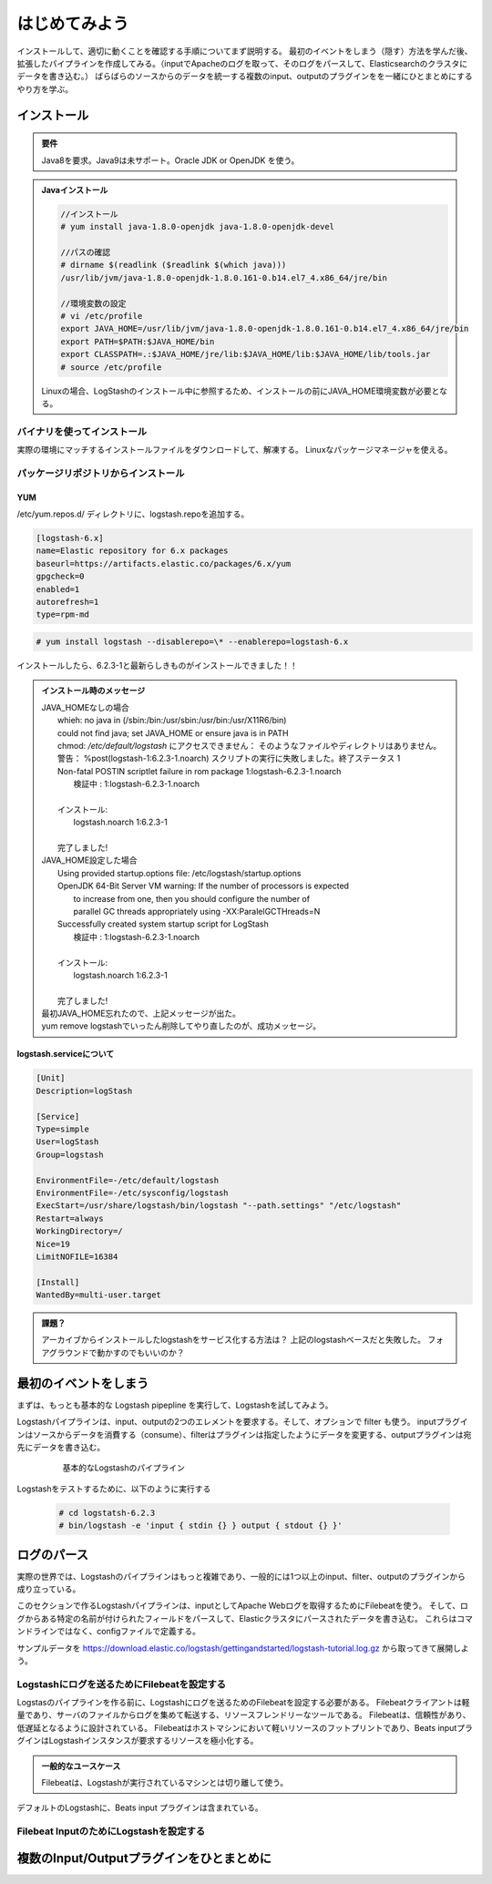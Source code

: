 =========================
はじめてみよう
=========================

インストールして、適切に動くことを確認する手順についてまず説明する。
最初のイベントをしまう（隠す）方法を学んだ後、拡張したパイプラインを作成してみる。（inputでApacheのログを取って、そのログをパースして、Elasticsearchのクラスタにデータを書き込む。）
ばらばらのソースからのデータを統一する複数のinput、outputのプラグインをを一緒にひとまとめにするやり方を学ぶ。

---------------------------------------
インストール
---------------------------------------

.. admonition:: 要件
   :class: note

   Java8を要求。Java9は未サポート。Oracle JDK or OpenJDK を使う。


.. admonition:: Javaインストール
   :class: note

   .. code-block:: console

      //インストール
      # yum install java-1.8.0-openjdk java-1.8.0-openjdk-devel

      //パスの確認
      # dirname $(readlink ($readlink $(which java)))
      /usr/lib/jvm/java-1.8.0-openjdk-1.8.0.161-0.b14.el7_4.x86_64/jre/bin

      //環境変数の設定
      # vi /etc/profile
      export JAVA_HOME=/usr/lib/jvm/java-1.8.0-openjdk-1.8.0.161-0.b14.el7_4.x86_64/jre/bin
      export PATH=$PATH:$JAVA_HOME/bin
      export CLASSPATH=.:$JAVA_HOME/jre/lib:$JAVA_HOME/lib:$JAVA_HOME/lib/tools.jar
      # source /etc/profile

   Linuxの場合、LogStashのインストール中に参照するため、インストールの前にJAVA_HOME環境変数が必要となる。

バイナリを使ってインストール
==================================================
実際の環境にマッチするインストールファイルをダウンロードして、解凍する。
Linuxなパッケージマネージャを使える。


パッケージリポジトリからインストール
=======================================================

YUM
---------------------------

/etc/yum.repos.d/ ディレクトリに、logstash.repoを追加する。

.. code-block:: text

   [logstash-6.x]
   name=Elastic repository for 6.x packages
   baseurl=https://artifacts.elastic.co/packages/6.x/yum
   gpgcheck=0
   enabled=1
   autorefresh=1
   type=rpm-md

.. code-block:: console

   # yum install logstash --disablerepo=\* --enablerepo=logstash-6.x

インストールしたら、6.2.3-1と最新らしきものがインストールできました！！

.. admonition:: インストール時のメッセージ
   :class: note

   | JAVA_HOMEなしの場合
   |     whieh: no java in (/sbin:/bin:/usr/sbin:/usr/bin:/usr/X11R6/bin)
   |     could not find java; set JAVA_HOME or ensure java is in PATH
   |     chmod: `/etc/default/logstash` にアクセスできません： そのようなファイルやディレクトリはありません。
   |     警告： %post(logstash-1:6.2.3-1.noarch) スクリプトの実行に失敗しました。終了ステータス 1
   |     Non-fatal POSTIN scriptlet failure in rom package 1:logstash-6.2.3-1.noarch
   |       検証中                 : 1:logstash-6.2.3-1.noarch
   |
   |     インストール:
   |       logstash.noarch 1:6.2.3-1
   |
   |     完了しました!

   | JAVA_HOME設定した場合
   |     Using provided startup.options file: /etc/logstash/startup.options
   |     OpenJDK 64-Bit Server VM warning: If the number of processors is expected
   |      to increase from one, then you should configure the number of
   |      parallel GC threads appropriately using -XX:ParalelGCTHreads=N
   |     Successfully created system startup script for LogStash
   |       検証中                 : 1:logstash-6.2.3-1.noarch
   |
   |     インストール:
   |       logstash.noarch 1:6.2.3-1
   |
   |     完了しました!

   | 最初JAVA_HOME忘れたので、上記メッセージが出た。
   | yum remove logstashでいったん削除してやり直したのが、成功メッセージ。

logstash.serviceについて
-----------------------------------------------------

.. code-block:: shell
   :name: /etc/systemd/system/logstash.service

   [Unit]
   Description=logStash

   [Service]
   Type=simple
   User=logStash
   Group=logstash

   EnvironmentFile=-/etc/default/logstash
   EnvironmentFile=-/etc/sysconfig/logstash
   ExecStart=/usr/share/logstash/bin/logstash "--path.settings" "/etc/logstash"
   Restart=always
   WorkingDirectory=/
   Nice=19
   LimitNOFILE=16384

   [Install]
   WantedBy=multi-user.target


.. admonition:: 課題？
   :class: todo

   アーカイブからインストールしたlogstashをサービス化する方法は？
   上記のlogstashベースだと失敗した。
   フォアグラウンドで動かすのでもいいのか？

---------------------------------------
最初のイベントをしまう
---------------------------------------
まずは、もっとも基本的な Logstash pipepline を実行して、Logstashを試してみよう。

Logstashパイプラインは、input、outputの2つのエレメントを要求する。そして、オプションで filter も使う。
inputプラグインはソースからデータを消費する（consume）、filterはプラグインは指定したようにデータを変更する、outputプラグインは宛先にデータを書き込む。

  .. figure:: ../_static/basic_logstash_pipeline.png

     基本的なLogstashのパイプライン


Logstashをテストするために、以下のように実行する

  .. code-block:: console

     # cd logstatsh-6.2.3
     # bin/logstash -e 'input { stdin {} } output { stdout {} }'




---------------------------------------
ログのパース
---------------------------------------
実際の世界では、Logstashのパイプラインはもっと複雑であり、一般的には1つ以上のinput、filter、outputのプラグインから成り立っている。

このセクションで作るLogstashパイプラインは、inputとしてApache Webログを取得するためにFilebeatを使う。
そして、ログからある特定の名前が付けられたフィールドをパースして、Elasticクラスタにパースされたデータを書き込む。
これらはコマンドラインではなく、configファイルで定義する。

サンプルデータを https://download.elastic.co/logstash/gettingandstarted/logstash-tutorial.log.gz から取ってきて展開しよう。

Logstashにログを送るためにFilebeatを設定する
==========================================================
Logstasのパイプラインを作る前に、Logstashにログを送るためのFilebeatを設定する必要がある。
Filebeatクライアントは軽量であり、サーバのファイルからログを集めて転送する、リソースフレンドリーなツールである。
Filebeatは、信頼性があり、低遅延となるように設計されている。
Filebeatはホストマシンにおいて軽いリソースのフットプリントであり、Beats inputプラグインはLogstashインスタンスが要求するリソースを極小化する。

.. admonition:: 一般的なユースケース
   :class: note

   Filebeatは、Logstashが実行されているマシンとは切り離して使う。

デフォルトのLogstashに、Beats input プラグインは含まれている。

Filebeat InputのためにLogstashを設定する
==========================================================



---------------------------------------------------
複数のInput/Outputプラグインをひとまとめに
---------------------------------------------------
